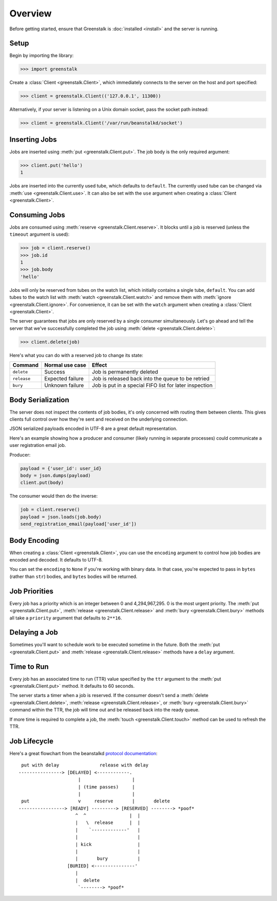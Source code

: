Overview
========

Before getting started, ensure that Greenstalk is :doc:`installed <install>` and
the server is running.

Setup
-----

Begin by importing the library:

.. code-block:: pycon3

    >>> import greenstalk

Create a :class:`Client <greenstalk.Client>`, which immediately connects to
the server on the host and port specified:

.. code-block:: pycon3

    >>> client = greenstalk.Client(('127.0.0.1', 11300))

Alternatively, if your server is listening on a Unix domain socket, pass the
socket path instead:

.. code-block:: pycon3

    >>> client = greenstalk.Client('/var/run/beanstalkd/socket')

Inserting Jobs
--------------

Jobs are inserted using :meth:`put <greenstalk.Client.put>`. The job body is the
only required argument:

.. code-block:: pycon3

    >>> client.put('hello')
    1

Jobs are inserted into the currently used tube, which defaults to ``default``.
The currently used tube can be changed via :meth:`use <greenstalk.Client.use>`.
It can also be set with the ``use`` argument when creating a
:class:`Client <greenstalk.Client>`.

Consuming Jobs
--------------

Jobs are consumed using :meth:`reserve <greenstalk.Client.reserve>`. It blocks
until a job is reserved (unless the ``timeout`` argument is used):

.. code-block:: pycon3

    >>> job = client.reserve()
    >>> job.id
    1
    >>> job.body
    'hello'

Jobs will only be reserved from tubes on the watch list, which initially
contains a single tube, ``default``. You can add tubes to the watch list with
:meth:`watch <greenstalk.Client.watch>` and remove them with :meth:`ignore
<greenstalk.Client.ignore>`. For convenience, it can be set with the ``watch``
argument when creating a :class:`Client <greenstalk.Client>`.

The server guarantees that jobs are only reserved by a single consumer
simultaneously. Let's go ahead and tell the server that we've successfully
completed the job using :meth:`delete <greenstalk.Client.delete>`:

.. code-block:: pycon3

    >>> client.delete(job)

Here's what you can do with a reserved job to change its state:

+-------------+------------------+---------------------------------------------+
| Command     | Normal use case  | Effect                                      |
+=============+==================+=============================================+
| ``delete``  | Success          | Job is permanently deleted                  |
+-------------+------------------+---------------------------------------------+
| ``release`` | Expected failure | Job is released back into the queue to be   |
|             |                  | retried                                     |
+-------------+------------------+---------------------------------------------+
| ``bury``    | Unknown failure  | Job is put in a special FIFO list for later |
|             |                  | inspection                                  |
+-------------+------------------+---------------------------------------------+

Body Serialization
------------------

The server does not inspect the contents of job bodies, it's only concerned with
routing them between clients. This gives clients full control over how they're
sent and received on the underlying connection.

JSON serialized payloads encoded in UTF-8 are a great default representation.

Here's an example showing how a producer and consumer (likely running in
separate processes) could communicate a user registration email job.

Producer:

.. code-block:: python3

    payload = {'user_id': user_id}
    body = json.dumps(payload)
    client.put(body)

The consumer would then do the inverse:

.. code-block:: python3

    job = client.reserve()
    payload = json.loads(job.body)
    send_registration_email(payload['user_id'])

Body Encoding
-------------

When creating a :class:`Client <greenstalk.Client>`, you can use the
``encoding`` argument to control how job bodies are encoded and decoded. It
defaults to UTF-8.

You can set the ``encoding`` to ``None`` if you're working with binary data. In
that case, you're expected to pass in ``bytes`` (rather than ``str``) bodies,
and ``bytes`` bodies will be returned.

Job Priorities
--------------

Every job has a priority which is an integer between 0 and 4,294,967,295. 0 is
the most urgent priority. The :meth:`put <greenstalk.Client.put>`,
:meth:`release <greenstalk.Client.release>` and :meth:`bury
<greenstalk.Client.bury>` methods all take a ``priority`` argument that defaults
to ``2**16``.

Delaying a Job
--------------

Sometimes you'll want to schedule work to be executed sometime in the future.
Both the :meth:`put <greenstalk.Client.put>` and :meth:`release
<greenstalk.Client.release>` methods have a ``delay`` argument.

Time to Run
-----------

Every job has an associated time to run (TTR) value specified by the ``ttr``
argument to the :meth:`put <greenstalk.Client.put>` method. It defaults to 60
seconds.

The server starts a timer when a job is reserved. If the consumer doesn't send a
:meth:`delete <greenstalk.Client.delete>`, :meth:`release
<greenstalk.Client.release>`, or :meth:`bury <greenstalk.Client.bury>` command
within the TTR, the job will time out and be released back into the ready queue.

If more time is required to complete a job, the :meth:`touch
<greenstalk.Client.touch>` method can be used to refresh the TTR.

Job Lifecycle
-------------

Here's a great flowchart from the beanstalkd `protocol documentation`_::

     put with delay               release with delay
    ----------------> [DELAYED] <------------.
                          |                   |
                          | (time passes)     |
                          |                   |
     put                  v     reserve       |       delete
    -----------------> [READY] ---------> [RESERVED] --------> *poof*
                         ^  ^                |  |
                         |   \  release      |  |
                         |    `-------------'   |
                         |                      |
                         | kick                 |
                         |                      |
                         |       bury           |
                      [BURIED] <---------------'
                         |
                         |  delete
                          `--------> *poof*

.. _protocol documentation: https://raw.githubusercontent.com/beanstalkd/beanstalkd/master/doc/protocol.txt
